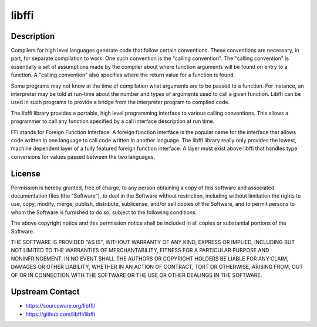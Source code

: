 libffi
======

Description
-----------

Compilers for high level languages generate code that follow certain
conventions. These conventions are necessary, in part, for separate
compilation to work. One such convention is the "calling convention".
The "calling convention" is essentially a set of assumptions made by the
compiler about where function arguments will be found on entry to a
function. A "calling convention" also specifies where the return value
for a function is found.

Some programs may not know at the time of compilation what arguments are
to be passed to a function. For instance, an interpreter may be told at
run-time about the number and types of arguments used to call a given
function. Libffi can be used in such programs to provide a bridge from
the interpreter program to compiled code.

The libffi library provides a portable, high level programming interface
to various calling conventions. This allows a programmer to call any
function specified by a call interface description at run time.

FFI stands for Foreign Function Interface. A foreign function interface
is the popular name for the interface that allows code written in one
language to call code written in another language. The libffi library
really only provides the lowest, machine dependent layer of a fully
featured foreign function interface. A layer must exist above libffi
that handles type conversions for values passed between the two
languages.

License
-------

Permission is hereby granted, free of charge, to any person obtaining a
copy of this software and associated documentation files (the
"Software"), to deal in the Software without restriction, including
without limitation the rights to use, copy, modify, merge, publish,
distribute, sublicense, and/or sell copies of the Software, and to
permit persons to whom the Software is furnished to do so, subject to
the following conditions:

The above copyright notice and this permission notice shall be included
in all copies or substantial portions of the Software.

THE SOFTWARE IS PROVIDED "AS IS", WITHOUT WARRANTY OF ANY KIND,
EXPRESS OR IMPLIED, INCLUDING BUT NOT LIMITED TO THE WARRANTIES OF
MERCHANTABILITY, FITNESS FOR A PARTICULAR PURPOSE AND NONINFRINGEMENT.
IN NO EVENT SHALL THE AUTHORS OR COPYRIGHT HOLDERS BE LIABLE FOR ANY
CLAIM, DAMAGES OR OTHER LIABILITY, WHETHER IN AN ACTION OF CONTRACT,
TORT OR OTHERWISE, ARISING FROM, OUT OF OR IN CONNECTION WITH THE
SOFTWARE OR THE USE OR OTHER DEALINGS IN THE SOFTWARE.


Upstream Contact
----------------

- https://sourceware.org/libffi/
- https://github.com/libffi/libffi
